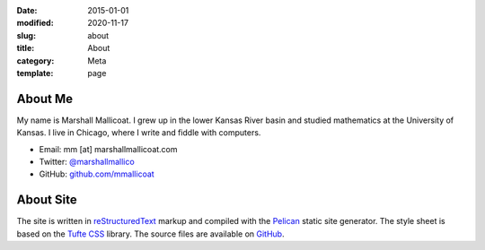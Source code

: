 :date: 2015-01-01
:modified: 2020-11-17
:slug: about
:title: About
:category: Meta
:template: page

About Me
========

My name is Marshall Mallicoat.
I grew up in the lower Kansas River basin
and studied mathematics at the University of Kansas.
I live in Chicago, where I write and fiddle with computers.

*   Email: mm [at] marshallmallicoat.com
*   Twitter: `@marshallmallico`_
*   GitHub: `github.com/mmallicoat`_

.. _`@marshallmallico`: https://twitter.com/marshallmallico
.. _`github.com/mmallicoat`: https://github.com/mmallicoat

About Site
==========

The site is written in reStructuredText_
markup and compiled with the Pelican_ static site generator.
The style sheet is based on the `Tufte CSS`_ library.
The source files are available on GitHub_.

.. _GitHub: https://github.com/mmallicoat/marshallmallicoat.com
.. _Pelican: https://getpelican.com
.. _reStructuredText: http://docutils.sourceforge.net/rst.html
.. _`Tufte CSS`: https://edwardtufte.github.io/tufte-css/
